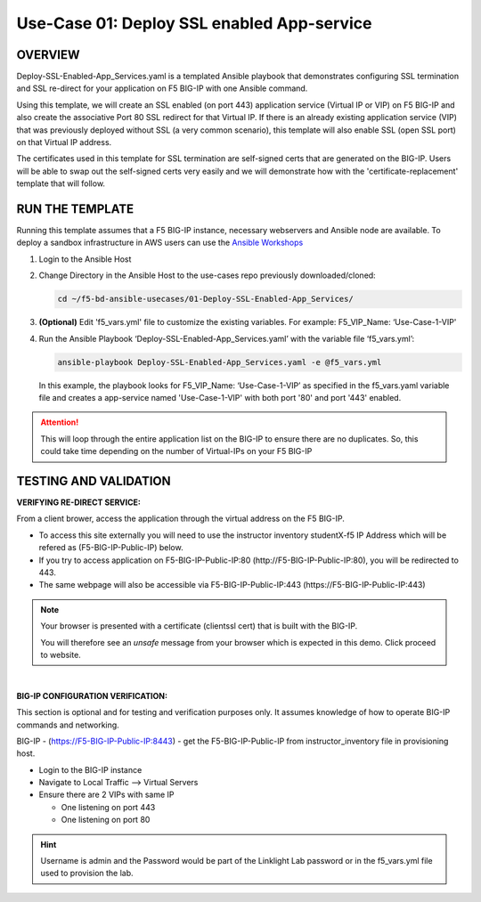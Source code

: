 Use-Case 01: Deploy SSL enabled App-service
===========================================

OVERVIEW
--------

Deploy-SSL-Enabled-App_Services.yaml is a templated Ansible playbook that
demonstrates configuring SSL termination and SSL re-direct for your application
on F5 BIG-IP with one Ansible command. 

Using this template, we will create an SSL enabled (on port 443) application
service (Virtual IP or VIP) on F5 BIG-IP and also create the associative Port
80 SSL redirect for that Virtual IP. If there is an already existing
application service (VIP) that was previously deployed without SSL (a very
common scenario), this template will also enable SSL (open SSL port) on that
Virtual IP address.

The certificates used in this template for SSL termination are self-signed
certs that are generated on the BIG-IP. Users will be able to swap out the
self-signed certs very easily and we will demonstrate how with the
'certificate-replacement' template that will follow.

RUN THE TEMPLATE
----------------

Running this template assumes that a F5 BIG-IP instance, necessary webservers
and Ansible node are available. To deploy a sandbox infrastructure in AWS users
can use the `Ansible Workshops <https://github.com/ansible/workshops>`__

1. Login to the Ansible Host

2. Change Directory in the Ansible Host to the use-cases repo previously
   downloaded/cloned:

   .. code:: bash
   
      cd ~/f5-bd-ansible-usecases/01-Deploy-SSL-Enabled-App_Services/


3. **(Optional)** Edit 'f5_vars.yml' file to customize the existing variables.
   For example: F5_VIP_Name: ‘Use-Case-1-VIP'

4. Run the Ansible Playbook ‘Deploy-SSL-Enabled-App_Services.yaml’ with the
   variable file ‘f5_vars.yml’:

   .. code:: bash
   
      ansible-playbook Deploy-SSL-Enabled-App_Services.yaml -e @f5_vars.yml

   In this example, the playbook looks for F5_VIP_Name: ‘Use-Case-1-VIP’ as
   specified in the f5_vars.yaml variable file and creates a app-service named
   'Use-Case-1-VIP' with both port '80' and port '443' enabled.

.. attention::

   This will loop through the entire application list on the BIG-IP to ensure
   there are no duplicates. So, this could take time depending on the number of
   Virtual-IPs on your F5 BIG-IP

TESTING AND VALIDATION
-----------------------

**VERIFYING RE-DIRECT SERVICE:**

From a client brower, access the application through the virtual address on the
F5 BIG-IP.

- To access this site externally you will need to use the instructor inventory
  studentX-f5 IP Address which will be refered as (F5-BIG-IP-Public-IP) below.
- If you try to access application on F5-BIG-IP-Public-IP:80
  (http://F5-BIG-IP-Public-IP:80), you will be redirected to 443. 
- The same webpage will also be accessible via F5-BIG-IP-Public-IP:443
  (https://F5-BIG-IP-Public-IP:443)

.. note::

   Your browser is presented with a certificate (clientssl cert) that is built
   with the BIG-IP.
   
   You will therefore see an `unsafe` message from your browser which is
   expected in this demo. Click proceed to website.

|

**BIG-IP CONFIGURATION VERIFICATION:**

This section is optional and for testing and verification purposes only. It
assumes knowledge of how to operate BIG-IP commands and networking.

BIG-IP - (https://F5-BIG-IP-Public-IP:8443) - get the F5-BIG-IP-Public-IP from
instructor_inventory file in provisioning host.

- Login to the BIG-IP instance
- Navigate to Local Traffic --> Virtual Servers
- Ensure there are 2 VIPs with same IP

  - One listening on port 443
  - One listening on port 80

.. hint::

   Username is admin and the Password would be part of the Linklight Lab
   password or in the f5_vars.yml file used to provision the lab.
